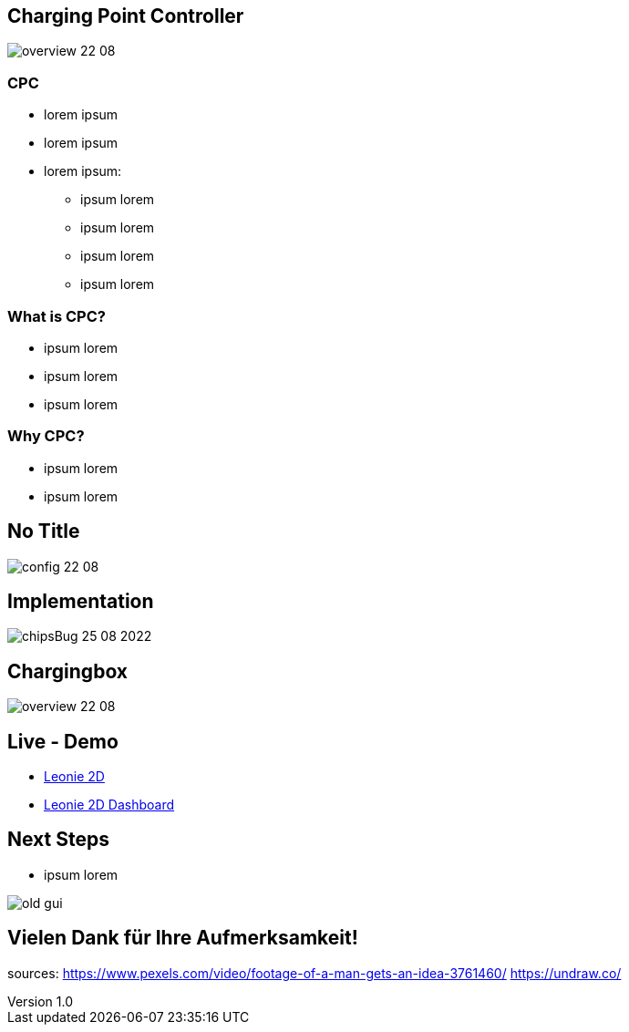 :customcss: ../style.css
:author: Ablinger & Neudorfer
:revnumber: 1.0
:revdate: {docdate}
:encoding: utf-8
:lang: de
:imagesdir: ../images
:doctype: article
:icons: font

//:numbered:

[%notitle]
== Charging Point Controller

image:overview-22-08.png[]

=== CPC

[%step]
* lorem ipsum

* lorem ipsum

* lorem ipsum:
** ipsum lorem
** ipsum lorem
** ipsum lorem
** ipsum lorem

=== What is CPC?

[.text-smaller]
[%step]
* ipsum lorem
* ipsum lorem
* ipsum lorem


=== Why CPC?

[%step]
* ipsum lorem
* ipsum lorem

[%notitle]
== No Title

image:config-22-08.png[]


== Implementation

image:chipsBug-25-08-2022.png[]


== Chargingbox

image:overview-22-08.png[]


== Live - Demo

* http://vm105.htl-leonding.ac.at/[Leonie 2D, "window=_blank"]
* http://vm105.htl-leonding.ac.at/dashboard[Leonie 2D Dashboard, "window=_blank"]


== Next Steps

* ipsum lorem

image:old-gui.png[]


== Vielen Dank für Ihre Aufmerksamkeit!


[.notes]
--
sources:
https://www.pexels.com/video/footage-of-a-man-gets-an-idea-3761460/
https://undraw.co/
--